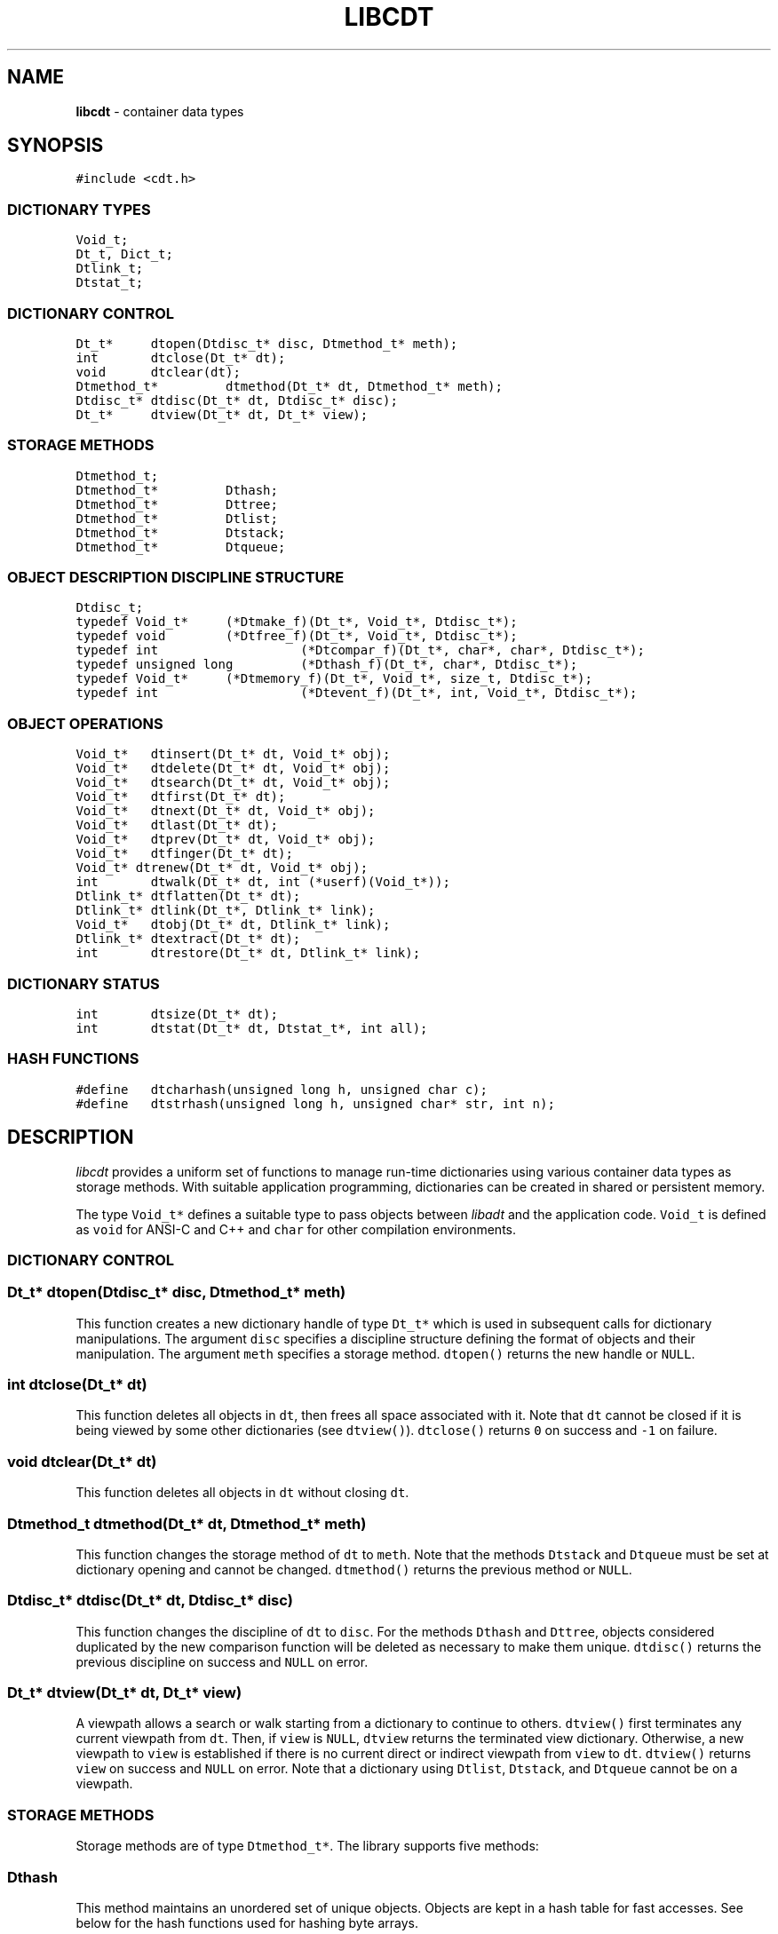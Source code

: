 .TH LIBCDT 3
.SH NAME
\fBlibcdt\fR \- container data types
.SH SYNOPSIS
.de Tp
.fl
.ne 2
.TP
..
.de Ss
.fl
.ne 2
.SS "\\$1"
..
.de Cs
.nf
.ft 5
..
.de Ce
.ft 1
.fi
..
.ta 1.0i 2.0i 3.0i 4.0i 5.0i
.Cs
#include <cdt.h>
.Ce
.Ss "DICTIONARY TYPES"
.Cs
Void_t;
Dt_t, Dict_t;
Dtlink_t;
Dtstat_t;
.Ce
.Ss "DICTIONARY CONTROL"
.Cs
Dt_t*	dtopen(Dtdisc_t* disc, Dtmethod_t* meth);
int	dtclose(Dt_t* dt);
void	dtclear(dt);
Dtmethod_t*	dtmethod(Dt_t* dt, Dtmethod_t* meth);
Dtdisc_t*	dtdisc(Dt_t* dt, Dtdisc_t* disc);
Dt_t*	dtview(Dt_t* dt, Dt_t* view);
.Ce
.Ss "STORAGE METHODS"
.Cs
Dtmethod_t;
Dtmethod_t*	Dthash;
Dtmethod_t*	Dttree;
Dtmethod_t*	Dtlist;
Dtmethod_t*	Dtstack;
Dtmethod_t*	Dtqueue;
.Ce
.Ss "OBJECT DESCRIPTION DISCIPLINE STRUCTURE"
.Cs
Dtdisc_t;
typedef Void_t*	(*Dtmake_f)(Dt_t*, Void_t*, Dtdisc_t*);
typedef void	(*Dtfree_f)(Dt_t*, Void_t*, Dtdisc_t*);
typedef int		(*Dtcompar_f)(Dt_t*, char*, char*, Dtdisc_t*);
typedef unsigned long	(*Dthash_f)(Dt_t*, char*, Dtdisc_t*);
typedef Void_t*	(*Dtmemory_f)(Dt_t*, Void_t*, size_t, Dtdisc_t*);
typedef int		(*Dtevent_f)(Dt_t*, int, Void_t*, Dtdisc_t*);
.Ce
.Ss "OBJECT OPERATIONS"
.Cs
Void_t*	dtinsert(Dt_t* dt, Void_t* obj);
Void_t*	dtdelete(Dt_t* dt, Void_t* obj);
Void_t*	dtsearch(Dt_t* dt, Void_t* obj);
Void_t*	dtfirst(Dt_t* dt);
Void_t*	dtnext(Dt_t* dt, Void_t* obj);
Void_t*	dtlast(Dt_t* dt);
Void_t*	dtprev(Dt_t* dt, Void_t* obj);
Void_t*	dtfinger(Dt_t* dt);
Void_t* dtrenew(Dt_t* dt, Void_t* obj);
int	dtwalk(Dt_t* dt, int (*userf)(Void_t*));
Dtlink_t*	dtflatten(Dt_t* dt);
Dtlink_t*	dtlink(Dt_t*, Dtlink_t* link);
Void_t*	dtobj(Dt_t* dt, Dtlink_t* link);
Dtlink_t*	dtextract(Dt_t* dt);
int	dtrestore(Dt_t* dt, Dtlink_t* link);
.Ce
.Ss "DICTIONARY STATUS"
.Cs
int	dtsize(Dt_t* dt);
int	dtstat(Dt_t* dt, Dtstat_t*, int all);
.Ce
.Ss "HASH FUNCTIONS"
.Cs
#define	dtcharhash(unsigned long h, unsigned char c);
#define	dtstrhash(unsigned long h, unsigned char* str, int n);
.Ce
.SH DESCRIPTION
.PP
\fIlibcdt\fP provides a uniform set of functions to manage
run-time dictionaries using various container data types as storage methods.
With suitable application programming, dictionaries can be created
in shared or persistent memory.
.PP
The type \f5Void_t*\fP defines a suitable type to pass objects between \fIlibadt\fP
and the application code. \f5Void_t\fP is defined as \f5void\fP for ANSI-C and C++
and \f5char\fP for other compilation environments.
.PP
.Ss "DICTIONARY CONTROL"
.PP
.Ss "  Dt_t* dtopen(Dtdisc_t* disc, Dtmethod_t* meth)"
This function creates a new dictionary handle of type \f5Dt_t*\fP which
is used in subsequent calls for dictionary manipulations.
The argument \f5disc\fP specifies a discipline structure
defining the format of objects and their manipulation.
The argument \f5meth\fP specifies a storage method.
\f5dtopen()\fP returns the new handle or \f5NULL\fP.
.Ss "  int dtclose(Dt_t* dt)"
This function deletes all objects in \f5dt\fP,
then frees all space associated with it.
Note that \f5dt\fP cannot be closed if it is being viewed by
some other dictionaries (see \f5dtview()\fP).
\f5dtclose()\fP returns \f50\fP on success and \f5-1\fP on failure.
.Ss "  void dtclear(Dt_t* dt)"
This function deletes all objects in \f5dt\fP without closing \f5dt\fP.
.Ss "  Dtmethod_t dtmethod(Dt_t* dt, Dtmethod_t* meth)"
This function changes the storage method of \f5dt\fP to \f5meth\fP.
Note that the methods \f5Dtstack\fP and \f5Dtqueue\fP must be
set at dictionary opening and cannot be changed.
\f5dtmethod()\fP returns the previous method or \f5NULL\fP.
.Ss "  Dtdisc_t* dtdisc(Dt_t* dt, Dtdisc_t* disc)"
This function changes the discipline of \f5dt\fP to \f5disc\fP.
For the methods \f5Dthash\fP and \f5Dttree\fP,
objects considered duplicated by the new comparison function
will be deleted as necessary to make them unique.
\f5dtdisc()\fP returns the previous discipline on success
and \f5NULL\fP on error.
.Ss "  Dt_t* dtview(Dt_t* dt, Dt_t* view)"
A viewpath allows a search or walk starting from a dictionary to
continue to others.
\f5dtview()\fP first terminates any current viewpath from \f5dt\fP.
Then, if \f5view\fP is \f5NULL\fP, \f5dtview\fP returns the terminated view dictionary.
Otherwise, a new viewpath to \f5view\fP is established if
there is no current direct or indirect viewpath from \f5view\fP to \f5dt\fP.
\f5dtview()\fP returns \f5view\fP on success and \f5NULL\fP on error.
Note that a dictionary using \f5Dtlist\fP,
\f5Dtstack\fP, and \f5Dtqueue\fP cannot be on a viewpath.
.PP
.Ss "STORAGE METHODS"
.PP
Storage methods are of type \f5Dtmethod_t*\fP.
The library supports five methods:
.Ss "  Dthash"
This method maintains an unordered set of unique objects.
Objects are kept in a hash table for fast accesses.
See below for the hash functions used for hashing byte arrays.
.Ss "  Dttree"
This method maintains an ordered set of unique objects.
Objects are kept in a top-down splay tree which has
good amortized access times and is also space-efficient.
.Ss "  Dtlist"
This method stores objects in a linked list.
Objects compared equal are stored together on the list.
Objects frequently accessed are migrated to the front of list to
improve efficiency.
.Ss "  Dtstack"
This method stores objects in a stack, i.e., in reverse order of insertion.
Thus, the last object inserted is at the top of the stack
and also the first one to be deleted.
.Ss "  Dtqueue"
This method stores objects a queue, i.e., in order of insertion.
Thus, the first object inserted is at the head of the queue
and also the first one to be deleted.
.PP
.Ss "OBJECTION DESCRIPTION DISCIPLINE STRUCTURE"
.PP
The format of objects and various associated management functions are
captured in a discipline structure of the type \f5Dtdisc_t\fP.
This structure is defined as follows:
.Cs
    typedef struct
    { int        key, size;
      Dtmake_f   makef;
      Dtfree_f   freef;
      Dtcompar_f comparf;
      Dthash_f   hashf;
      Dtmemory_f memoryf;
      Dtevent_f  eventf;
    } Dtdisc_t;
.Ce
.Ss "  int key, size"
Each object \fIobj\fP is identified by a key used for object comparison or hashing.
This key is defined by a combination of \f5key\fP and \f5size\fP.
When \f5key\fP is negative,
the value \fIobj\fP is the key and \f5size\fP is ignored.
Otherwise, let \fIaddr\fP be \fI(char*)obj+\fP\f5key\fP.
If \f5size\fP is negative,
the key is a null-terminated string obtained as \fI*(char**)addr\fP.
If \f5size\fP is zero,
\fI(char*)addr\fP is the key and it is a null-terminated string.
Finally, if \f5size\fP is positive,
\fI(char*)addr\fP is the key and it is a byte array of length \f5size\fP.
.Ss "  Void_t* (*makef)(Dt_t* dt, Void_t* obj, Dtdisc_t* disc)"
This function, if not \f5NULL\fP,
is called to make a copy of \f5obj\fP suitable for insertion.
The library will also allocate an object holder via \f5memoryf\fP.
If \f5makef\fP is \f5NULL\fP, \f5obj\fP itself is assumed to be suitable
for direct insertion.
The format of \fIobj\fP must be as follows:
.ne 4
.Cs
    struct object_type
    {   Dtlink_t  link;
        object data...;
    }
.Ce
.Ss "  void (*freef)(Dt_t* dt, Void_t* obj, Dtdisc_t* disc)"
This function, if not \f5NULL\fP,
is used to free any data associated with the object \f5obj\fP
on its deletion from the dictionary.
.Ss "int (*comparf)(Dt_t* dt, char* key1, char* key1, Dtdisc_t* disc)"
This function, if not \f5NULL\fP,
is used to compare two object keys.
For the method \f5Dttree\fP,
\f5comparf\fP should return \f5<0\fP, \f5=0\fP, or \f5>0\fP to indicate
whether \f5key1\fP is smaller, equal to, or larger than \f5key2\fP.
For other methods, the return value of \f5comparf\fP should be zero
to indicate equality and non-zero for inequality.
If \f5(*comparf)()\fP is \f5NULL\fP, an internal function is used
to compare the keys according to the types as defined
by the \f5Dtdisc_t\fP fields \f5key\fP and \f5size\fP.
.Ss "  long (*hashf)(Dt_t* dt, char* objkey, Dtdisc_t* disc)"
This function, if not \f5NULL\fP,
is used to compute the hash value of the given \f5objkey\fP.
If \f5hashf\fP is \f5NULL\fP, an internal function is used to hash
the key according to the type defined by the \f5Dtdisc_t\fP fields
\f5key\fP and \f5size\fP.
.Ss "  Void_t* (*memoryf)(Dt_t* dt, Void_t* addr, size_t size, Dtdisc_t* disc)"
This function, if not \f5NULL\fP, allocates and frees memory.
When \f5addr\fP is \f5NULL\fP, a memory segment of size \f5size\fP is requested. 
When \f5addr\fP is not \f5NULL\fP, it should be freed.
If \f5memoryf\fP is \f5NULL\fP, the \fImalloc\fP interface is used.
When dictionaries share memory,
a record of the first allocated memory segment should be kept
so that it can be used to initialize new dictionaries (see below)
.Ss "  int (*eventf)(Dt_t* dt, int type, Void_t* data, Dtdisc_t* disc)"
This function, if not \f5NULL\fP, announces various events.
If it returns a negative value, the calling operation will terminate with failure.
Unless noted otherwise, a non-negative return value let the
calling function proceed normally. Following are the events:
.Tp
\f5DT_OPEN\fP:
A new dictionary is being opened.
If \f5eventf\fP returns a zero value, the opening process proceeds normally.
A positive return value indicates that this dictionary
is sharing memory with some other dictionary already created.
In that case, \f5eventf\fP should return in \f5(Void_t**)data\fP
the first allocated memory segment as discussed in \f5memoryf\fP.
\f5dtopen()\fP may fail if this segment is not returned or
if it has not been properly initialized.
.Tp
\f5DT_CLOSE\fP:
A dictionary is being closed.
.Tp
\f5DT_DISC\fP:
The dictionary discipline is being changed to a new discipline given in
\f5(Dtdisc_t*)data\fP.
.Tp
\f5DT_METH\fP:
The dictionary method is being changed to a new method given in
\f5(Dtmethod_t*)data\fP.
.PP
.Ss "OBJECT OPERATIONS"
.PP
.Ss "  Void_t* dtinsert(Dt_t* dt, Void_t* obj)"
This function inserts an object prototyped by \f5obj\fP into \f5dt\fP
If there is an existing object in \f5dt\fP that matches \f5obj\fP
and the storage method is \f5Dthash\fP or \f5Dttree\fP,
\f5dtinsert()\fP will just return the matching object.
Otherwise, \f5dtinsert()\fP will insert a new object created according to
the specified discipline function \f5makef\fP.
\f5dtinsert()\fP returns the new object or \f5NULL\fP.
.Ss "  Void_t* dtdelete(Dt_t* dt, Void_t* obj)"
For \f5Dthash\fP and \f5Dttree\fP, the object matching \f5obj\fP is deleted.
For \f5Dtlist\fP, only the first object matching \f5obj\fP is deleted.
For \f5Dtstack\fP or \f5Dtqueue\fP, if \f5obj\fP is \f5NULL\fP or if
it matches the object at the top/head of the stack/queue,
then that object is deleted.
\f5dtdelete()\fP returns the address of the deleted object or \f5NULL\fP.
Note that if the discipline function \f5freef\fP is defined,
it will be called on the deleted object to clean up any associated data.
.Ss "  Void_t* dtsearch(Dt_t* dt, Void_t* obj)"
This function returns an object matching \f5obj\fP in \f5dt\fP or
other dictionaries being viewed from \f5dt\fP (see \f5dtview()\fP).
For \f5Dtlist\fP,
the set of objects matching \f5obj\fP will be moved to the front of the list.
For \f5Dtstack\fP or \f5Dtqueue\fP, the search starts from the top or head
of the list and the first matching object will become the new top or head.
\f5dtsearch()\fP returns the matching object or \f5NULL\fP.
.Ss "  Void_t* dtfirst(Dt_t* dt)"
.Ss "  Void_t* dtnext(Dt_t* dt, Void_t* obj)"
\f5dtfirst()\fP returns the first object in the dictionary.
\f5dtnext()\fP returns the object following \f5obj\fP as defined by
a dictionary ordering that depends on the particular storage method.
For \f5Dttree\fP, this order is the object order.
For \f5Dtstack\fP the order is the reverse order of insertion.
For \f5Dtqueue\fP, the order is the order of insertion.
For \f5Dtlist\fP and \f5Dthash\fP, the order is taken at the point of call.
This order is preserved until a future search, insert, or delete operation.
.PP
Objects in a dictionary or a viewpath can be walked using 
the below \f5for(;;)\fP loop.
Note that only one such loop should be used at a time per dictionary.
Concurrent or nested loops may result in unexpected behaviors.
.Cs
    for(obj = dtfirst(dt); obj; obj = dtnext(dt,obj))
.Ce
.Ss "  Void_t* dtlast(Dt_t* dt)"
.Ss "  Void_t* dtprev(Dt_t* dt, Void_t* obj)"
\f5dtlast()\fP and \f5dtprev()\fP are like \f5dtfirst()\fP and \f5dtnext()\fP
but they work in the reverse order.
Note that dictionaries on a viewpath are walked in order
but objects in each dictionary are walked in reverse order.
.Ss "  Void_t* dtfinger(Dt_t* dt)"
This function returns the current object if any.
This object is set after a call to one of
\f5dtsearch()\fP, \f5dtfirst()\fP, \f5dtnext()\fP, \f5dtlast()\fP, or \f5dtprev()\fP.
As a side effect of its implementation, when a dictionary is using the \f5Dttree\fP
method, the current object is always defined and points to the root of the tree.
.Ss "  Void_t* dtrenew(Dt_t* dt, Void_t* obj)"
This function repositions (and perhaps rehashes)
an object \f5obj\fP after its key has been changed.
\f5dtrenew()\fP only works if \f5obj\fP is the current object (see \f5dtfinger()\fP).
.Ss "  dtwalk(Dt_t* dt, int (*userf)(Void_t* obj))"
This function walks objects in the dictionary \f5dt\fP plus those
in other dictionaries viewable from it and
calls \f5(*userf)(obj)\fP on each encountered object.
If \f5userf()\fP returns a \f5<0\fP value,
\f5dtwalk()\fP terminates and returns the same value.
Otherwise, \f5dtwalk()\fP returns \f50\fP on completion.
.Ss "  Dtlink_t* dtflatten(Dt_t* dt)"
.Ss "  Dtlink_t* dtlink(Dt_t* dt, Dtlink_t* link)"
.Ss "  Void_t* dtobj(Dt_t* dt, Dtlink_t* link)"
Using \f5dtfirst()/dtnext()\fP or \f5dtlast()/dtprev()\fP
to walk a single dictionary can incur significant cost due to function calls.
\f5dtflatten()\fP and \f5dtlink()\fP can be used to
flatten the objects in \f5dt\fP into a linked list and walk them as follows:
.Cs
    for(link = dtflatten(dt); link; link = dtlink(dt,link) )
.Ce
.PP
Note that \f5dtflatten()\fP returns a list of the type \f5Dtlink_t*\fP,
not \f5Void_t*\fP. That is, it returns a dictionary holder pointer,
not a user object pointer
(although if the discipline function \f5makef\fP is \f5NULL\fP, both are the same).
The macro function \f5dtlink()\fP
returns the dictionary holder object following \f5link\fP.
The macro function \f5dtobj(dt,link)\fP
returns the user object associated with \f5link\fP,
The flattened object list may be unflattened on any future
dictionary operations other than \f5dtlink()\fP.
.Ss "  Dtlink_t* dtextract(Dt_t* dt)"
.Ss "  int dtrestore(Dt_t* dt, Dtlink_t* link)"
\f5dtextract()\fP extracts all objects from \f5dt\fP and makes it appear empty.
\f5dtrestore()\fP repopulates \f5dt\fP with
objects previously obtained via \f5dtextract()\fP.
\f5dtrestore()\fP will fail if the dictionary is not empty.
These functions are usually used to reduce dictionary overhead
by sharing the same \f5dt\fP handle among many sets of objects.
.PP
.Ss "DICTIONARY STATUS"
.PP
.Ss "  Dt_t* dtsize(Dt_t* dt)"
This function returns the number of objects stored in \f5dt\fP.
.Ss "  int dtstat(Dt_t *dt, Dtstat_t* st, int all)"
This function reports dictionary statistics.
If \f5all\fP is non-zero, all fields of \f5st\fP are filled.
Otherwise, only the \f5dt_type\fP and \f5dt_size\fP fields are filled.
Following are the elements in \f5Dtstat_t\fP:
.Tp
\f5int\ dt_type\fP:
This is one of \f5DT_HASH\fP, \f5DT_TREE\fP,
\f5DT_LIST\fP, \f5DT_STACK\fP, and \f5DT_QUEUE\fP.
.Tp
\f5int\ dt_size\fP:
This contains the number of objects in the dictionary.
.Tp
\f5int\ dt_n\fP:
For \f5Dthash\fP, this is the number of non-empty chains in the hash table.
For \f5Dttree\fP, this is the deepest level in the tree.
Each level in the tree contains all nodes of equal distance from the root node.
\f5dt_n\fP and the below two fields are undefined for other methods.
.Tp
\f5int\ dt_max\fP:
For \f5Dthash\fP, this is the size of a largest chain.
For \f5Dttree\fP, this is the size of a largest level.
.Tp
\f5int*\ dt_count\fP:
For \f5Dthash\fP, this is the list of counts for chains of particular sizes.
For example, \f5dt_count[1]\fP is the number of chains of size \f51\fP.
For \f5Dttree\fP, this is the list of sizes of the levels.
For example, \f5dt_count[1]\fP is the size of level \f51\fP.
.PP
.ne 4
.Ss "HASH FUNCTIONS"
.PP
.Ss "  void dtcharhash(unsigned long h, unsigned char c)"
.Ss "  void dtstrhash(unsigned long h, unsigned char* str, int n)"
These macro functions compute hash values from bytes or strings.
\f5dtcharhash()\fP computes a new hash value from the byte
\f5c\fP and the current value of \f5h\fP, then stores it in \f5h\fP.
\f5dtstrhash()\fP computes the hash value of the string \f5str\fP,
then stores it in \f5h\fP.
\f5str\fP is taken as a null-terminated string if \f5n\fP is negative
or as a byte array of length \f5n\fP if \f5n\fP is non-negative.
As these are macro functions,
\f5h\fP must be passed as itself and not by its address.
.SH AUTHOR
Kiem-Phong Vo, kpv@research.att.com, AT&T Bell Laboratories.
